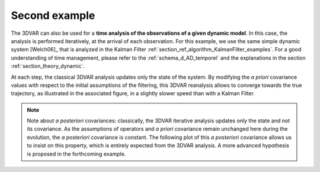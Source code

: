 Second example
..............

The 3DVAR can also be used for a **time analysis of the observations of a given
dynamic model**. In this case, the analysis is performed iteratively, at the
arrival of each observation. For this example, we use the same simple dynamic
system [Welch06]_ that is analyzed in the Kalman Filter
:ref:`section_ref_algorithm_KalmanFilter_examples`. For a good understanding of
time management, please refer to the :ref:`schema_d_AD_temporel` and the
explanations in the section :ref:`section_theory_dynamic`.

At each step, the classical 3DVAR analysis updates only the state of the
system. By modifying the *a priori* covariance values with respect to the
initial assumptions of the filtering, this 3DVAR reanalysis allows to converge
towards the true trajectory, as illustrated in the associated figure, in a
slightly slower speed than with a Kalman Filter.

.. note::

    Note about *a posteriori* covariances: classically, the 3DVAR iterative
    analysis updates only the state and not its covariance. As the assumptions
    of operators and *a priori* covariance remain unchanged here during the
    evolution, the *a posteriori* covariance is constant. The following plot of
    this *a posteriori* covariance allows us to insist on this property, which
    is entirely expected from the 3DVAR analysis. A more advanced hypothesis is
    proposed in the forthcoming example.
